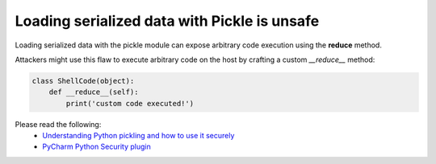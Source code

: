Loading serialized data with Pickle is unsafe
=============================================

Loading serialized data with the pickle module can expose arbitrary code
execution using the **reduce** method.

Attackers might use this flaw to execute arbitrary code on the host by crafting a
custom `__reduce__` method:

.. code-block:: python

    class ShellCode(object):
        def __reduce__(self):
            print('custom code executed!')

Please read the following:
 - `Understanding Python pickling and how to use it securely`_
 - `PyCharm Python Security plugin`_

.. _`Understanding Python pickling and how to use it securely`: https://www.synopsys.com/blogs/software-security/python-pickling/
.. _`PyCharm Python Security plugin`: https://pycharm-security.readthedocs.io/en/latest/checks/PIC100.html
